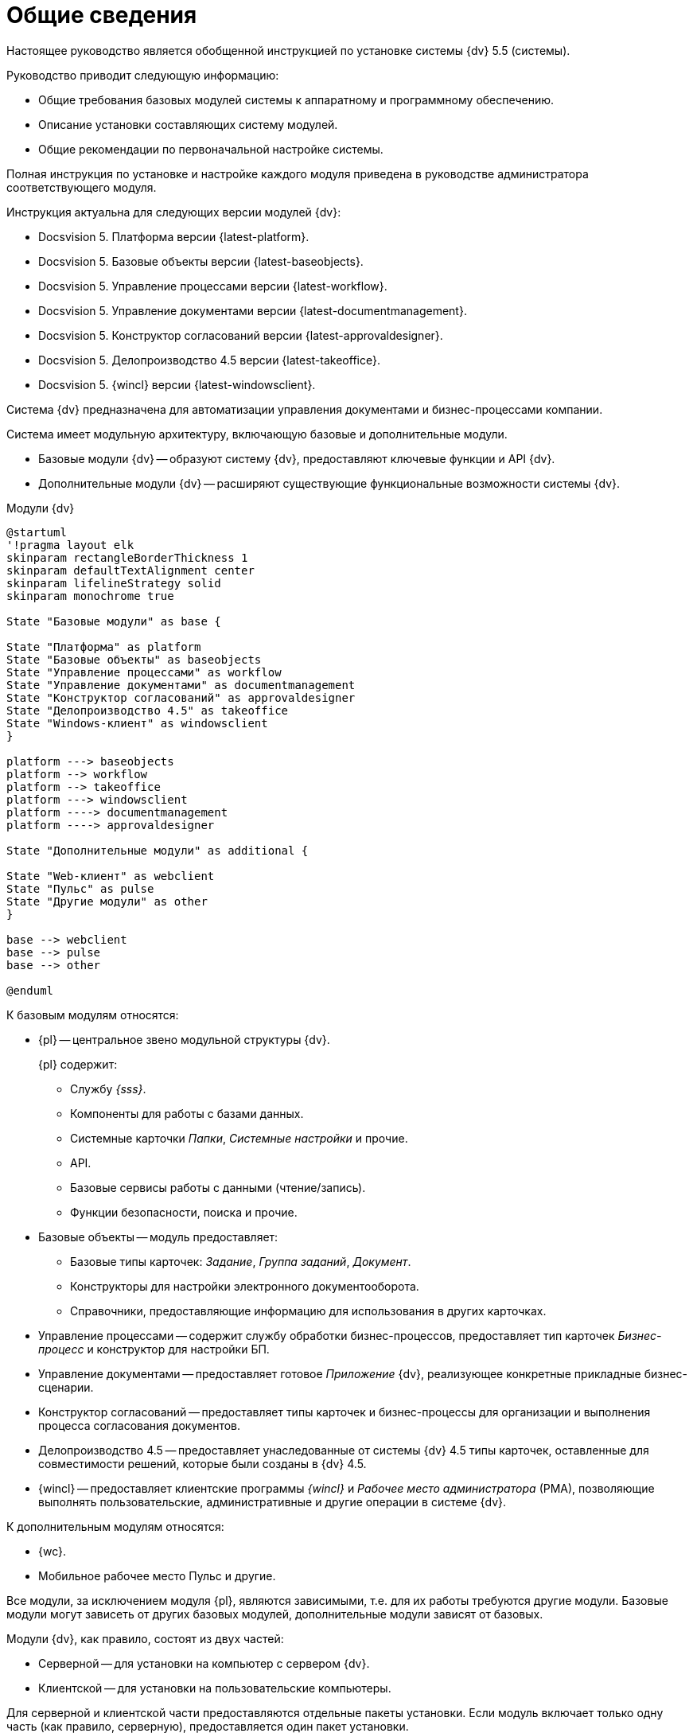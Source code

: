 = Общие сведения

Настоящее руководство является обобщенной инструкцией по установке системы {dv} 5.5 (системы).

.Руководство приводит следующую информацию:
- Общие требования базовых модулей системы к аппаратному и программному обеспечению.
- Описание установки составляющих систему модулей.
- Общие рекомендации по первоначальной настройке системы.

Полная инструкция по установке и настройке каждого модуля приведена в руководстве администратора соответствующего модуля.

.Инструкция актуальна для следующих версии модулей {dv}:
- Docsvision 5. Платформа версии {latest-platform}.
- Docsvision 5. Базовые объекты версии {latest-baseobjects}.
- Docsvision 5. Управление процессами версии {latest-workflow}.
- Docsvision 5. Управление документами версии {latest-documentmanagement}.
- Docsvision 5. Конструктор согласований версии {latest-approvaldesigner}.
- Docsvision 5. Делопроизводство 4.5 версии {latest-takeoffice}.
- Docsvision 5. {wincl} версии {latest-windowsclient}.

Система {dv} предназначена для автоматизации управления документами и бизнес-процессами компании.

Система имеет модульную архитектуру, включающую базовые и дополнительные модули.

* Базовые модули {dv} -- образуют систему {dv}, предоставляют ключевые функции и API {dv}.
* Дополнительные модули {dv} -- расширяют существующие функциональные возможности системы {dv}.

.Модули {dv}
[plantuml, svg]
....
@startuml
'!pragma layout elk
skinparam rectangleBorderThickness 1
skinparam defaultTextAlignment center
skinparam lifelineStrategy solid
skinparam monochrome true

State "Базовые модули" as base {

State "Платформа" as platform
State "Базовые объекты" as baseobjects
State "Управление процессами" as workflow
State "Управление документами" as documentmanagement
State "Конструктор согласований" as approvaldesigner
State "Делопроизводство 4.5" as takeoffice
State "Windows-клиент" as windowsclient
}

platform ---> baseobjects
platform --> workflow
platform --> takeoffice
platform ---> windowsclient
platform ----> documentmanagement
platform ----> approvaldesigner

State "Дополнительные модули" as additional {

State "Web-клиент" as webclient
State "Пульс" as pulse
State "Другие модули" as other
}

base --> webclient
base --> pulse
base --> other

@enduml
....

.К базовым модулям относятся:
* {pl} -- центральное звено модульной структуры {dv}.
+
.{pl} содержит:
- Службу _{sss}_.
- Компоненты для работы с базами данных.
- Системные карточки _Папки_, _Системные настройки_ и прочие.
- API.
- Базовые сервисы работы с данными (чтение/запись).
- Функции безопасности, поиска и прочие.
+
* Базовые объекты -- модуль предоставляет:
- Базовые типы карточек: _Задание_, _Группа заданий_, _Документ_.
- Конструкторы для настройки электронного документооборота.
- Справочники, предоставляющие информацию для использования в других карточках.
* Управление процессами -- содержит службу обработки бизнес-процессов, предоставляет тип карточек _Бизнес-процесс_ и конструктор для настройки БП.
* Управление документами -- предоставляет готовое _Приложение_ {dv}, реализующее конкретные прикладные бизнес-сценарии.
* Конструктор согласований -- предоставляет типы карточек и бизнес-процессы для организации и выполнения процесса согласования документов.
* Делопроизводство 4.5 -- предоставляет унаследованные от системы {dv} 4.5 типы карточек, оставленные для совместимости решений, которые были созданы в {dv} 4.5.
* {wincl} -- предоставляет клиентские программы _{wincl}_ и _Рабочее место администратора_ (РМА), позволяющие выполнять пользовательские, административные и другие операции в системе {dv}.

.К дополнительным модулям относятся:
* {wc}.
* Мобильное рабочее место Пульс и другие.

Все модули, за исключением модуля {pl}, являются зависимыми, т.е. для их работы требуются другие модули. Базовые модули могут зависеть от других базовых модулей, дополнительные модули зависят от базовых.

Модули {dv}, как правило, состоят из двух частей:

* Серверной -- для установки на компьютер с сервером {dv}.
* Клиентской -- для установки на пользовательские компьютеры.

Для серверной и клиентской части предоставляются отдельные пакеты установки. Если модуль включает только одну часть (как правило, серверную), предоставляется один пакет установки.

.Назначение пакета установки отражено в его названии (бывают исключения):
* {dv} 5 Platform **server**.msi -- *серверная* часть модуля.
* {dv} 5 Platform **client**.msi -- *клиентская* часть модуля.

== Состав программного обеспечения

Комплект установки системы {dv} состоит из следующих компонентов:
--
.Модуль Платформа:
. `{dv} 5 Platform server.msi` (серверная часть);
. `{dv} 5 Platform client.msi` (клиентская часть).
--
--
.Модуль Базовые объекты:
. `{dv} 5 BackOffice server.msi` (серверная часть);
. `{dv} 5 BackOffice client.msi` (клиентская часть).
--
--
.Модуль Управление процессами:
. `{dv} 5 Workflow server.msi` (серверная часть);
. ` {dv} 5 Workflow client.msi` (клиентская часть).
--
--
.Приложение Управление документами:
. `{dv} 5 DocumentManagement server.msi` (серверная часть);
. `{dv} 5 DocumentManagement client.msi` (клиентская часть).
--
--
.Модуль Конструктор согласований:
. `{dv} 5 ApprovalDesigner server.msi` (серверная часть);
. `{dv} 5 ApprovalDesigner client.msi` (клиентская часть).
--
--
.Приложение Делопроизводство 4.5:
. `{dv} 5 TakeOffice server.msi` (серверная часть);
. `{dv} 5 TakeOffice client.msi` (клиентская часть).
--
--
.Модуль {wincl}:
. `{dv} 5 WindowsClient server.msi` (серверная часть);
. `{dv} 5 WindowsClient.msi` (клиентская часть).
--
